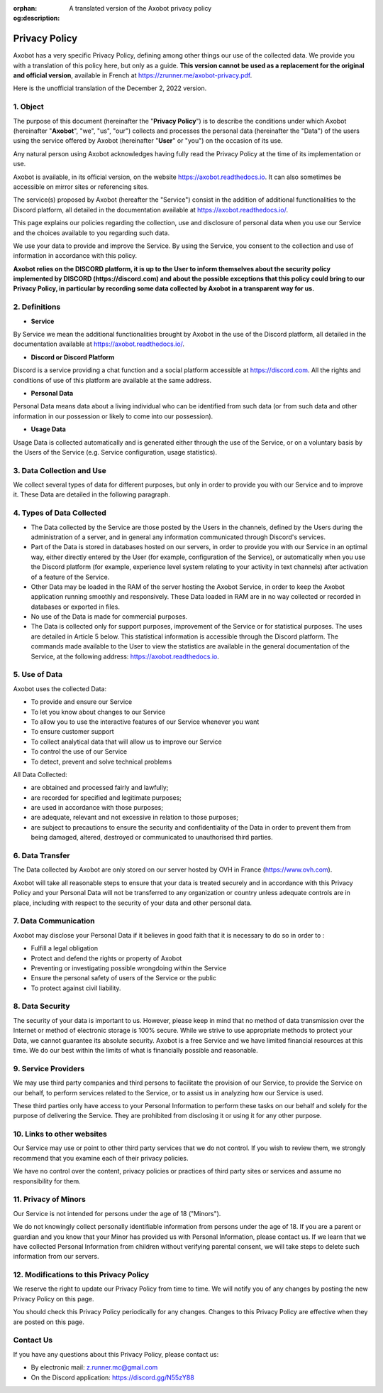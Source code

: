 :orphan:
:og:description: A translated version of the Axobot privacy policy

==============
Privacy Policy
==============

Axobot has a very specific Privacy Policy, defining among other things our use of the collected data. We provide you with a translation of this policy here, but only as a guide. **This version cannot be used as a replacement for the original and official version**, available in French at https://zrunner.me/axobot-privacy.pdf.

Here is the unofficial translation of the December 2, 2022 version.


1. Object
---------

The purpose of this document (hereinafter the "**Privacy Policy**") is to describe the conditions under which Axobot (hereinafter "**Axobot**", "we", "us", "our") collects and processes the personal data (hereinafter the "Data") of the users using the service offered by Axobot (hereinafter "**User**" or "you") on the occasion of its use.

Any natural person using Axobot acknowledges having fully read the Privacy Policy at the time of its implementation or use.

Axobot is available, in its official version, on the website https://axobot.readthedocs.io. It can also sometimes be accessible on mirror sites or referencing sites.

The service(s) proposed by Axobot (hereafter the "Service") consist in the addition of additional functionalities to the Discord platform, all detailed in the documentation available at https://axobot.readthedocs.io/.

This page explains our policies regarding the collection, use and disclosure of personal data when you use our Service and the choices available to you regarding such data.

We use your data to provide and improve the Service. By using the Service, you consent to the collection and use of information in accordance with this policy.

**Axobot relies on the DISCORD platform, it is up to the User to inform themselves about the security policy implemented by DISCORD (https://discord.com) and about the possible exceptions that this policy could bring to our Privacy Policy, in particular by recording some data collected by Axobot in a transparent way for us.**


2. Definitions
--------------

* **Service**

By Service we mean the additional functionalities brought by Axobot in the use of the Discord platform, all detailed in the documentation available at https://axobot.readthedocs.io/.

* **Discord or Discord Platform**

Discord is a service providing a chat function and a social platform accessible at https://discord.com. All the rights and conditions of use of this platform are available at the same address.

* **Personal Data**

Personal Data means data about a living individual who can be identified from such data (or from such data and other information in our possession or likely to come into our possession).

* **Usage Data**

Usage Data is collected automatically and is generated either through the use of the Service, or on a voluntary basis by the Users of the Service (e.g. Service configuration, usage statistics).


3. Data Collection and Use
--------------------------

We collect several types of data for different purposes, but only in order to provide you with our Service and to improve it. These Data are detailed in the following paragraph.


4. Types of Data Collected
--------------------------

* The Data collected by the Service are those posted by the Users in the channels, defined by the Users during the administration of a server, and in general any information communicated through Discord's services.
* Part of the Data is stored in databases hosted on our servers, in order to provide you with our Service in an optimal way, either directly entered by the User (for example, configuration of the Service), or automatically when you use the Discord platform (for example, experience level system relating to your activity in text channels) after activation of a feature of the Service.
* Other Data may be loaded in the RAM of the server hosting the Axobot Service, in order to keep the Axobot application running smoothly and responsively. These Data loaded in RAM are in no way collected or recorded in databases or exported in files.
* No use of the Data is made for commercial purposes.
* The Data is collected only for support purposes, improvement of the Service or for statistical purposes. The uses are detailed in Article 5 below. This statistical information is accessible through the Discord platform. The commands made available to the User to view the statistics are available in the general documentation of the Service, at the following address: https://axobot.readthedocs.io.


5. Use of Data
--------------

Axobot uses the collected Data:

* To provide and ensure our Service
* To let you know about changes to our Service
* To allow you to use the interactive features of our Service whenever you want
* To ensure customer support
* To collect analytical data that will allow us to improve our Service
* To control the use of our Service
* To detect, prevent and solve technical problems

All Data Collected:

* are obtained and processed fairly and lawfully;
* are recorded for specified and legitimate purposes;
* are used in accordance with those purposes;
* are adequate, relevant and not excessive in relation to those purposes;
* are subject to precautions to ensure the security and confidentiality of the Data in order to prevent them from being damaged, altered, destroyed or communicated to unauthorised third parties.


6. Data Transfer
----------------

The Data collected by Axobot are only stored on our server hosted by OVH in France (https://www.ovh.com).

Axobot will take all reasonable steps to ensure that your data is treated securely and in accordance with this Privacy Policy and your Personal Data will not be transferred to any organization or country unless adequate controls are in place, including with respect to the security of your data and other personal data.


7. Data Communication
---------------------

Axobot may disclose your Personal Data if it believes in good faith that it is necessary to do so in order to :

* Fulfill a legal obligation
* Protect and defend the rights or property of Axobot
* Preventing or investigating possible wrongdoing within the Service
* Ensure the personal safety of users of the Service or the public
* To protect against civil liability.


8. Data Security
----------------

The security of your data is important to us. However, please keep in mind that no method of data transmission over the Internet or method of electronic storage is 100% secure. While we strive to use appropriate methods to protect your Data, we cannot guarantee its absolute security. Axobot is a free Service and we have limited financial resources at this time. We do our best within the limits of what is financially possible and reasonable.


9. Service Providers
--------------------

We may use third party companies and third persons to facilitate the provision of our Service, to provide the Service on our behalf, to perform services related to the Service, or to assist us in analyzing how our Service is used.

These third parties only have access to your Personal Information to perform these tasks on our behalf and solely for the purpose of delivering the Service. They are prohibited from disclosing it or using it for any other purpose.


10. Links to other websites
---------------------------

Our Service may use or point to other third party services that we do not control. If you wish to review them, we strongly recommend that you examine each of their privacy policies.

We have no control over the content, privacy policies or practices of third party sites or services and assume no responsibility for them.


11. Privacy of Minors
---------------------

Our Service is not intended for persons under the age of 18 ("Minors").

We do not knowingly collect personally identifiable information from persons under the age of 18. If you are a parent or guardian and you know that your Minor has provided us with Personal Information, please contact us. If we learn that we have collected Personal Information from children without verifying parental consent, we will take steps to delete such information from our servers.


12. Modifications to this Privacy Policy
----------------------------------------

We reserve the right to update our Privacy Policy from time to time. We will notify you of any changes by posting the new Privacy Policy on this page.

You should check this Privacy Policy periodically for any changes. Changes to this Privacy Policy are effective when they are posted on this page.


Contact Us
----------

If you have any questions about this Privacy Policy, please contact us:

* By electronic mail: z.runner.mc@gmail.com
* On the Discord application: https://discord.gg/N55zY88
